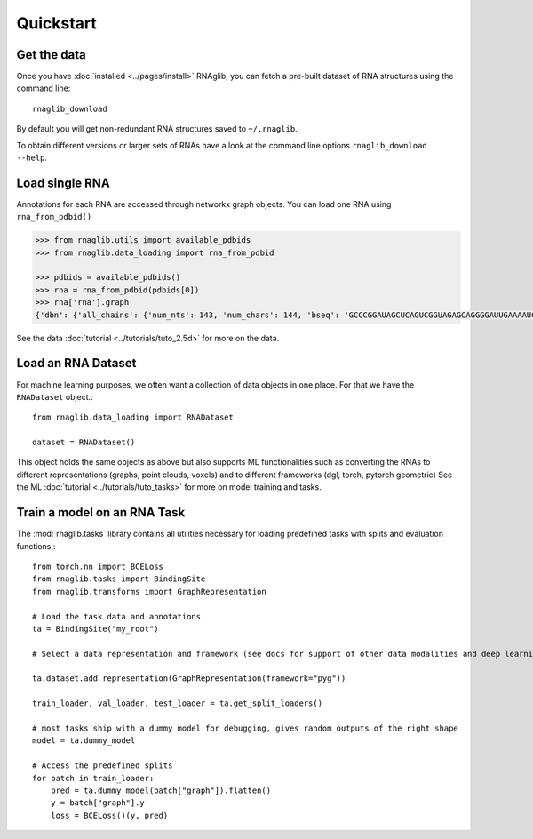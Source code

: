 Quickstart
~~~~~~~~~~~


Get the data
______________

Once you have :doc:`installed <../pages/install>` RNAglib, you can fetch a pre-built dataset of RNA structures using the command line::

    rnaglib_download


By default you will get non-redundant RNA structures saved to ``~/.rnaglib``.

To obtain different versions or larger sets of RNAs have a look at the command line options ``rnaglib_download --help``.

Load single RNA
__________________

Annotations for each RNA are accessed through networkx graph objects.
You can load one RNA using ``rna_from_pdbid()``

.. code-block:: python

    >>> from rnaglib.utils import available_pdbids
    >>> from rnaglib.data_loading import rna_from_pdbid

    >>> pdbids = available_pdbids()
    >>> rna = rna_from_pdbid(pdbids[0])
    >>> rna['rna'].graph
    {'dbn': {'all_chains': {'num_nts': 143, 'num_chars': 144, 'bseq': 'GCCCGGAUAGCUCAGUCGGUAGAGCAGGGGAUUGAAAAUCCCCGUGUCCUUGGUUCGAUUCCGAGUCUGGGCAC&CGGAUAGCUCAGUCGGUAGAGCAGGGGAUUGAAAAUCCCCGUGUCCUUGGUUCGAUUCCGAGUCCGGGC', 'sstr': '(((((((..((((.....[..)))).(((((.......))))).....(((((..]....))))))))))))..&((((..((((.....[..)))).(((((.......))))).....(.(((..]....))).)))))...', 'form': 'AAAAAA...AA...A.......AAA.AAAA.......A.AAA......AAAAA..A....AAAAAAAAAAAA.-&.AA...AA...A.......AAA.AAAA.......A.AAA......AAAAA..A....A...AAAA.A.-'}...,

See the data :doc:`tutorial <../tutorials/tuto_2.5d>` for more on the data.

Load an RNA Dataset
______________________

For machine learning purposes, we often want a collection of data objects in one place.
For that we have the ``RNADataset`` object.::

   from rnaglib.data_loading import RNADataset

   dataset = RNADataset()


This object holds the same objects as above but also supports ML functionalities such as converting the RNAs to different representations (graphs, point clouds, voxels) and to different frameworks (dgl, torch, pytorch geometric)
See the ML :doc:`tutorial <../tutorials/tuto_tasks>` for more on model training and tasks.

Train a model on an RNA Task
____________________________________

The :mod:`rnaglib.tasks` library contains all utilities necessary for loading predefined tasks with splits and evaluation functions.::


    from torch.nn import BCELoss
    from rnaglib.tasks import BindingSite
    from rnaglib.transforms import GraphRepresentation

    # Load the task data and annotations
    ta = BindingSite("my_root")

    # Select a data representation and framework (see docs for support of other data modalities and deep learning frameworks)

    ta.dataset.add_representation(GraphRepresentation(framework="pyg"))

    train_loader, val_loader, test_loader = ta.get_split_loaders()

    # most tasks ship with a dummy model for debugging, gives random outputs of the right shape
    model = ta.dummy_model

    # Access the predefined splits
    for batch in train_loader:
        pred = ta.dummy_model(batch["graph"]).flatten()
        y = batch["graph"].y
        loss = BCELoss()(y, pred)




